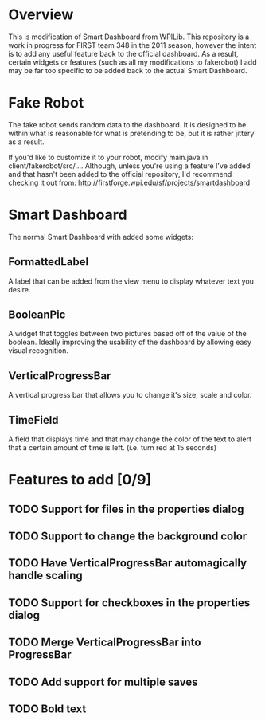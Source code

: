 
* Overview
This is modification of Smart Dashboard from WPILib. This repository is a work in progress for FIRST team 348 in the 2011 season, however the intent is to add any useful feature back to the official dashboard. As a result, certain widgets or features (such as all my modifications to fakerobot) I add may be far too specific to be added back to the actual Smart Dashboard.

* Fake Robot
The fake robot sends random data to the dashboard. It is designed to be within what is reasonable for what is pretending to be, but it is rather jittery as a result.

If you'd like to customize it to your robot, modify main.java in client/fakerobot/src/.... Although, unless you're using a feature I've added and that hasn't been added to the official repository, I'd recommend checking it out from: http://firstforge.wpi.edu/sf/projects/smartdashboard

* Smart Dashboard
The normal Smart Dashboard with added some widgets:

** FormattedLabel
A label that can be added from the view menu to display whatever text you desire.

** BooleanPic
A widget that toggles between two pictures based off of the value of the boolean. Ideally improving the usability of the dashboard by allowing easy visual recognition.

** VerticalProgressBar
A vertical progress bar that allows you to change it's size, scale and color.

** TimeField
A field that displays time and that may change the color of the text to alert that a certain amount of time is left. (i.e. turn red at 15 seconds)

* Features to add [0/9]
** TODO Support for files in the properties dialog
** TODO Support to change the background color
** TODO Have VerticalProgressBar automagically handle scaling
** TODO Support for checkboxes in the properties dialog
** TODO Merge VerticalProgressBar into ProgressBar
** TODO Add support for multiple saves
** TODO Bold text
